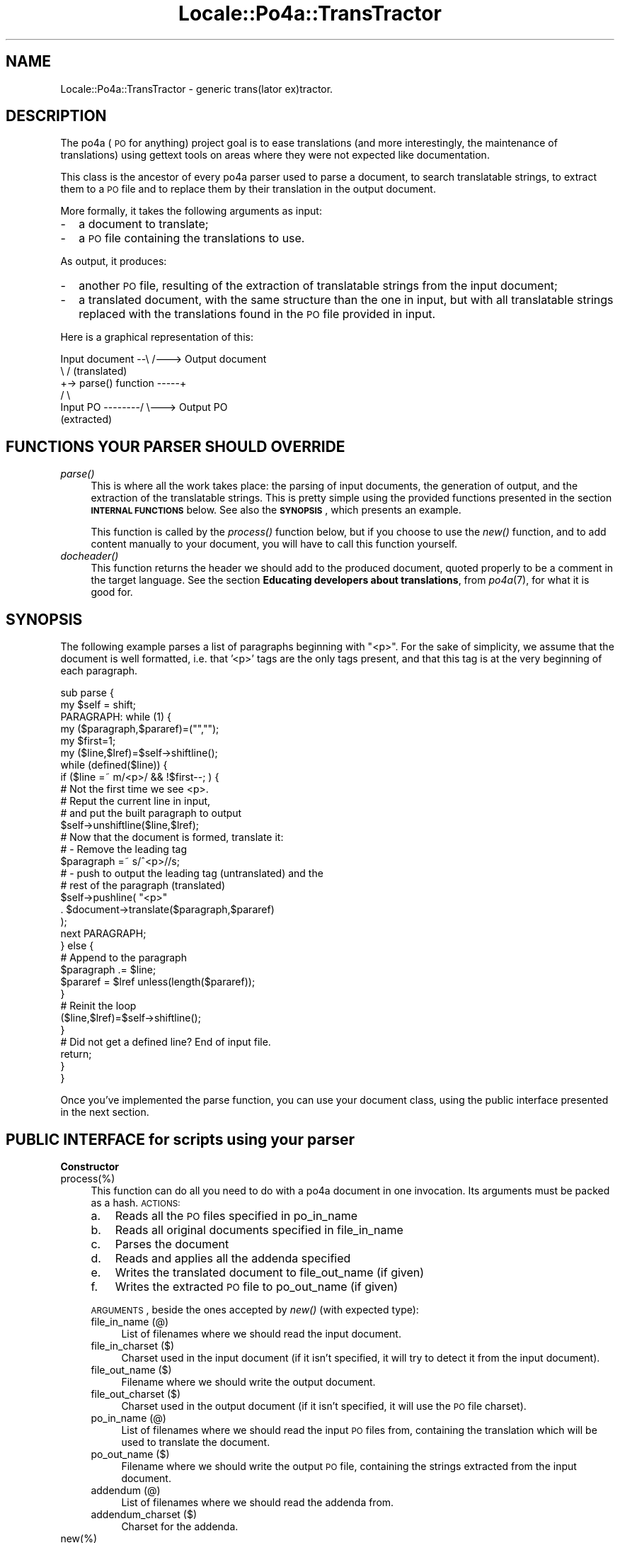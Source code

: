 .\" Automatically generated by Pod::Man 2.16 (Pod::Simple 3.13)
.\"
.\" Standard preamble:
.\" ========================================================================
.de Sh \" Subsection heading
.br
.if t .Sp
.ne 5
.PP
\fB\\$1\fR
.PP
..
.de Sp \" Vertical space (when we can't use .PP)
.if t .sp .5v
.if n .sp
..
.de Vb \" Begin verbatim text
.ft CW
.nf
.ne \\$1
..
.de Ve \" End verbatim text
.ft R
.fi
..
.\" Set up some character translations and predefined strings.  \*(-- will
.\" give an unbreakable dash, \*(PI will give pi, \*(L" will give a left
.\" double quote, and \*(R" will give a right double quote.  \*(C+ will
.\" give a nicer C++.  Capital omega is used to do unbreakable dashes and
.\" therefore won't be available.  \*(C` and \*(C' expand to `' in nroff,
.\" nothing in troff, for use with C<>.
.tr \(*W-
.ds C+ C\v'-.1v'\h'-1p'\s-2+\h'-1p'+\s0\v'.1v'\h'-1p'
.ie n \{\
.    ds -- \(*W-
.    ds PI pi
.    if (\n(.H=4u)&(1m=24u) .ds -- \(*W\h'-12u'\(*W\h'-12u'-\" diablo 10 pitch
.    if (\n(.H=4u)&(1m=20u) .ds -- \(*W\h'-12u'\(*W\h'-8u'-\"  diablo 12 pitch
.    ds L" ""
.    ds R" ""
.    ds C` ""
.    ds C' ""
'br\}
.el\{\
.    ds -- \|\(em\|
.    ds PI \(*p
.    ds L" ``
.    ds R" ''
'br\}
.\"
.\" Escape single quotes in literal strings from groff's Unicode transform.
.ie \n(.g .ds Aq \(aq
.el       .ds Aq '
.\"
.\" If the F register is turned on, we'll generate index entries on stderr for
.\" titles (.TH), headers (.SH), subsections (.Sh), items (.Ip), and index
.\" entries marked with X<> in POD.  Of course, you'll have to process the
.\" output yourself in some meaningful fashion.
.ie \nF \{\
.    de IX
.    tm Index:\\$1\t\\n%\t"\\$2"
..
.    nr % 0
.    rr F
.\}
.el \{\
.    de IX
..
.\}
.\"
.\" Accent mark definitions (@(#)ms.acc 1.5 88/02/08 SMI; from UCB 4.2).
.\" Fear.  Run.  Save yourself.  No user-serviceable parts.
.    \" fudge factors for nroff and troff
.if n \{\
.    ds #H 0
.    ds #V .8m
.    ds #F .3m
.    ds #[ \f1
.    ds #] \fP
.\}
.if t \{\
.    ds #H ((1u-(\\\\n(.fu%2u))*.13m)
.    ds #V .6m
.    ds #F 0
.    ds #[ \&
.    ds #] \&
.\}
.    \" simple accents for nroff and troff
.if n \{\
.    ds ' \&
.    ds ` \&
.    ds ^ \&
.    ds , \&
.    ds ~ ~
.    ds /
.\}
.if t \{\
.    ds ' \\k:\h'-(\\n(.wu*8/10-\*(#H)'\'\h"|\\n:u"
.    ds ` \\k:\h'-(\\n(.wu*8/10-\*(#H)'\`\h'|\\n:u'
.    ds ^ \\k:\h'-(\\n(.wu*10/11-\*(#H)'^\h'|\\n:u'
.    ds , \\k:\h'-(\\n(.wu*8/10)',\h'|\\n:u'
.    ds ~ \\k:\h'-(\\n(.wu-\*(#H-.1m)'~\h'|\\n:u'
.    ds / \\k:\h'-(\\n(.wu*8/10-\*(#H)'\z\(sl\h'|\\n:u'
.\}
.    \" troff and (daisy-wheel) nroff accents
.ds : \\k:\h'-(\\n(.wu*8/10-\*(#H+.1m+\*(#F)'\v'-\*(#V'\z.\h'.2m+\*(#F'.\h'|\\n:u'\v'\*(#V'
.ds 8 \h'\*(#H'\(*b\h'-\*(#H'
.ds o \\k:\h'-(\\n(.wu+\w'\(de'u-\*(#H)/2u'\v'-.3n'\*(#[\z\(de\v'.3n'\h'|\\n:u'\*(#]
.ds d- \h'\*(#H'\(pd\h'-\w'~'u'\v'-.25m'\f2\(hy\fP\v'.25m'\h'-\*(#H'
.ds D- D\\k:\h'-\w'D'u'\v'-.11m'\z\(hy\v'.11m'\h'|\\n:u'
.ds th \*(#[\v'.3m'\s+1I\s-1\v'-.3m'\h'-(\w'I'u*2/3)'\s-1o\s+1\*(#]
.ds Th \*(#[\s+2I\s-2\h'-\w'I'u*3/5'\v'-.3m'o\v'.3m'\*(#]
.ds ae a\h'-(\w'a'u*4/10)'e
.ds Ae A\h'-(\w'A'u*4/10)'E
.    \" corrections for vroff
.if v .ds ~ \\k:\h'-(\\n(.wu*9/10-\*(#H)'\s-2\u~\d\s+2\h'|\\n:u'
.if v .ds ^ \\k:\h'-(\\n(.wu*10/11-\*(#H)'\v'-.4m'^\v'.4m'\h'|\\n:u'
.    \" for low resolution devices (crt and lpr)
.if \n(.H>23 .if \n(.V>19 \
\{\
.    ds : e
.    ds 8 ss
.    ds o a
.    ds d- d\h'-1'\(ga
.    ds D- D\h'-1'\(hy
.    ds th \o'bp'
.    ds Th \o'LP'
.    ds ae ae
.    ds Ae AE
.\}
.rm #[ #] #H #V #F C
.\" ========================================================================
.\"
.IX Title "Locale::Po4a::TransTractor 3"
.TH Locale::Po4a::TransTractor 3 "2015-01-23" "perl v5.10.0" "User Contributed Perl Documentation"
.\" For nroff, turn off justification.  Always turn off hyphenation; it makes
.\" way too many mistakes in technical documents.
.if n .ad l
.nh
.SH "NAME"
Locale::Po4a::TransTractor \- generic trans(lator ex)tractor.
.SH "DESCRIPTION"
.IX Header "DESCRIPTION"
The po4a (\s-1PO\s0 for anything) project goal is to ease translations (and more
interestingly, the maintenance of translations) using gettext tools on
areas where they were not expected like documentation.
.PP
This class is the ancestor of every po4a parser used to parse a document, to
search translatable strings, to extract them to a \s-1PO\s0 file and to replace them by
their translation in the output document.
.PP
More formally, it takes the following arguments as input:
.IP "\-" 2
a document to translate;
.IP "\-" 2
a \s-1PO\s0 file containing the translations to use.
.PP
As output, it produces:
.IP "\-" 2
another \s-1PO\s0 file, resulting of the extraction of translatable strings from
the input document;
.IP "\-" 2
a translated document, with the same structure than the one in input, but
with all translatable strings replaced with the translations found in the
\&\s-1PO\s0 file provided in input.
.PP
Here is a graphical representation of this:
.PP
.Vb 6
\&   Input document \-\-\e                             /\-\-\-> Output document
\&                     \e                           /       (translated)
\&                      +\-> parse() function \-\-\-\-\-+
\&                     /                           \e
\&   Input PO \-\-\-\-\-\-\-\-/                             \e\-\-\-> Output PO
\&                                                         (extracted)
.Ve
.SH "FUNCTIONS YOUR PARSER SHOULD OVERRIDE"
.IX Header "FUNCTIONS YOUR PARSER SHOULD OVERRIDE"
.IP "\fIparse()\fR" 4
.IX Item "parse()"
This is where all the work takes place: the parsing of input documents, the
generation of output, and the extraction of the translatable strings. This
is pretty simple using the provided functions presented in the section
\&\fB\s-1INTERNAL\s0 \s-1FUNCTIONS\s0\fR below. See also the \fB\s-1SYNOPSIS\s0\fR, which presents an
example.
.Sp
This function is called by the \fIprocess()\fR function below, but if you choose
to use the \fInew()\fR function, and to add content manually to your document,
you will have to call this function yourself.
.IP "\fIdocheader()\fR" 4
.IX Item "docheader()"
This function returns the header we should add to the produced document,
quoted properly to be a comment in the target language.  See the section
\&\fBEducating developers about translations\fR, from \fIpo4a\fR\|(7), for what
it is good for.
.SH "SYNOPSIS"
.IX Header "SYNOPSIS"
The following example parses a list of paragraphs beginning with \*(L"<p>\*(R". For the sake
of simplicity, we assume that the document is well formatted, i.e. that '<p>'
tags are the only tags present, and that this tag is at the very beginning
of each paragraph.
.PP
.Vb 2
\& sub parse {
\&   my $self = shift;
\&
\&   PARAGRAPH: while (1) {
\&       my ($paragraph,$pararef)=("","");
\&       my $first=1;
\&       my ($line,$lref)=$self\->shiftline();
\&       while (defined($line)) {
\&           if ($line =~ m/<p>/ && !$first\-\-; ) {
\&               # Not the first time we see <p>.
\&               # Reput the current line in input,
\&               #  and put the built paragraph to output
\&               $self\->unshiftline($line,$lref);
\&
\&               # Now that the document is formed, translate it:
\&               #   \- Remove the leading tag
\&               $paragraph =~ s/^<p>//s;
\&
\&               #   \- push to output the leading tag (untranslated) and the
\&               #     rest of the paragraph (translated)
\&               $self\->pushline(  "<p>"
\&                               . $document\->translate($paragraph,$pararef)
\&                               );
\&
\&               next PARAGRAPH;
\&           } else {
\&               # Append to the paragraph
\&               $paragraph .= $line;
\&               $pararef = $lref unless(length($pararef));
\&           }
\&
\&           # Reinit the loop
\&           ($line,$lref)=$self\->shiftline();
\&       }
\&       # Did not get a defined line? End of input file.
\&       return;
\&   }
\& }
.Ve
.PP
Once you've implemented the parse function, you can use your document
class, using the public interface presented in the next section.
.SH "PUBLIC INTERFACE for scripts using your parser"
.IX Header "PUBLIC INTERFACE for scripts using your parser"
.Sh "Constructor"
.IX Subsection "Constructor"
.IP "process(%)" 4
.IX Item "process(%)"
This function can do all you need to do with a po4a document in one
invocation. Its arguments must be packed as a hash. \s-1ACTIONS:\s0
.RS 4
.IP "a." 3
.IX Item "a."
Reads all the \s-1PO\s0 files specified in po_in_name
.IP "b." 3
.IX Item "b."
Reads all original documents specified in file_in_name
.IP "c." 3
.IX Item "c."
Parses the document
.IP "d." 3
.IX Item "d."
Reads and applies all the addenda specified
.IP "e." 3
.IX Item "e."
Writes the translated document to file_out_name (if given)
.IP "f." 3
.IX Item "f."
Writes the extracted \s-1PO\s0 file to po_out_name (if given)
.RE
.RS 4
.Sp
\&\s-1ARGUMENTS\s0, beside the ones accepted by \fInew()\fR (with expected type):
.IP "file_in_name (@)" 4
.IX Item "file_in_name (@)"
List of filenames where we should read the input document.
.IP "file_in_charset ($)" 4
.IX Item "file_in_charset ($)"
Charset used in the input document (if it isn't specified, it will try
to detect it from the input document).
.IP "file_out_name ($)" 4
.IX Item "file_out_name ($)"
Filename where we should write the output document.
.IP "file_out_charset ($)" 4
.IX Item "file_out_charset ($)"
Charset used in the output document (if it isn't specified, it will use
the \s-1PO\s0 file charset).
.IP "po_in_name (@)" 4
.IX Item "po_in_name (@)"
List of filenames where we should read the input \s-1PO\s0 files from, containing
the translation which will be used to translate the document.
.IP "po_out_name ($)" 4
.IX Item "po_out_name ($)"
Filename where we should write the output \s-1PO\s0 file, containing the strings
extracted from the input document.
.IP "addendum (@)" 4
.IX Item "addendum (@)"
List of filenames where we should read the addenda from.
.IP "addendum_charset ($)" 4
.IX Item "addendum_charset ($)"
Charset for the addenda.
.RE
.RS 4
.RE
.IP "new(%)" 4
.IX Item "new(%)"
Create a new po4a document. Accepted options (but be in a hash):
.RS 4
.IP "verbose ($)" 4
.IX Item "verbose ($)"
Sets the verbosity.
.IP "debug ($)" 4
.IX Item "debug ($)"
Sets the debugging.
.RE
.RS 4
.RE
.Sh "Manipulating document files"
.IX Subsection "Manipulating document files"
.IP "read($)" 4
.IX Item "read($)"
Add another input document at the end of the existing one. The argument is
the filename to read.
.Sp
Please note that it does not parse anything. You should use the \fIparse()\fR
function when you're done with packing input files into the document.
.IP "write($)" 4
.IX Item "write($)"
Write the translated document to the given filename.
.Sh "Manipulating \s-1PO\s0 files"
.IX Subsection "Manipulating PO files"
.IP "readpo($)" 4
.IX Item "readpo($)"
Add the content of a file (which name is passed as argument) to the
existing input \s-1PO\s0. The old content is not discarded.
.IP "writepo($)" 4
.IX Item "writepo($)"
Write the extracted \s-1PO\s0 file to the given filename.
.IP "\fIstats()\fR" 4
.IX Item "stats()"
Returns some statistics about the translation done so far. Please note that
it's not the same statistics than the one printed by msgfmt
\&\-\-statistic. Here, it's stats about recent usage of the \s-1PO\s0 file, while
msgfmt reports the status of the file. It is a wrapper to the
Locale::Po4a::Po::stats_get function applied to the input \s-1PO\s0 file. Example
of use:
.Sp
.Vb 1
\&    [normal use of the po4a document...]
\&
\&    ($percent,$hit,$queries) = $document\->stats();
\&    print "We found translations for $percent\e%  ($hit from $queries) of strings.\en";
.Ve
.Sh "Manipulating addenda"
.IX Subsection "Manipulating addenda"
.IP "addendum($)" 4
.IX Item "addendum($)"
Please refer to \fIpo4a\fR\|(7) for more information on what addenda are,
and how translators should write them. To apply an addendum to the translated
document, simply pass its filename to this function and you are done ;)
.Sp
This function returns a non-null integer on error.
.SH "INTERNAL FUNCTIONS used to write derivated parsers"
.IX Header "INTERNAL FUNCTIONS used to write derivated parsers"
.Sh "Getting input, providing output"
.IX Subsection "Getting input, providing output"
Four functions are provided to get input and return output. They are very
similar to shift/unshift and push/pop. The first pair is about input, while
the second is about output. Mnemonic: in input, you are interested in the
first line, what shift gives, and in output you want to add your result at
the end, like push does.
.IP "\fIshiftline()\fR" 4
.IX Item "shiftline()"
This function returns the next line of the doc_in to be parsed and its
reference (packed as an array).
.IP "unshiftline($$)" 4
.IX Item "unshiftline($$)"
Unshifts a line of the input document and its reference.
.IP "pushline($)" 4
.IX Item "pushline($)"
Push a new line to the doc_out.
.IP "\fIpopline()\fR" 4
.IX Item "popline()"
Pop the last pushed line from the doc_out.
.Sh "Marking strings as translatable"
.IX Subsection "Marking strings as translatable"
One function is provided to handle the text which should be translated.
.IP "translate($$$)" 4
.IX Item "translate($$$)"
Mandatory arguments:
.RS 4
.IP "\-" 2
A string to translate
.IP "\-" 2
The reference of this string (i.e. position in inputfile)
.IP "\-" 2
The type of this string (i.e. the textual description of its structural role;
used in \fILocale::Po4a::Po::gettextization()\fR; see also \fIpo4a\fR\|(7),
section \fBGettextization: how does it work?\fR)
.RE
.RS 4
.Sp
This function can also take some extra arguments. They must be organized as
a hash. For example:
.Sp
.Vb 2
\&  $self\->translate("string","ref","type",
\&                   \*(Aqwrap\*(Aq => 1);
.Ve
.IP "\fBwrap\fR" 4
.IX Item "wrap"
boolean indicating whether we can consider that whitespaces in string are
not important. If yes, the function canonizes the string before looking for
a translation or extracting it, and wraps the translation.
.IP "\fBwrapcol\fR" 4
.IX Item "wrapcol"
the column at which we should wrap (default: 76).
.IP "\fBcomment\fR" 4
.IX Item "comment"
an extra comment to add to the entry.
.RE
.RS 4
.Sp
Actions:
.IP "\-" 2
Pushes the string, reference and type to po_out.
.IP "\-" 2
Returns the translation of the string (as found in po_in) so that the
parser can build the doc_out.
.IP "\-" 2
Handles the charsets to recode the strings before sending them to
po_out and before returning the translations.
.RE
.RS 4
.RE
.Sh "Misc functions"
.IX Subsection "Misc functions"
.IP "\fIverbose()\fR" 4
.IX Item "verbose()"
Returns if the verbose option was passed during the creation of the
TransTractor.
.IP "\fIdebug()\fR" 4
.IX Item "debug()"
Returns if the debug option was passed during the creation of the
TransTractor.
.IP "detected_charset($)" 4
.IX Item "detected_charset($)"
This tells TransTractor that a new charset (the first argument) has been
detected from the input document. It can usually be read from the document
header. Only the first charset will remain, coming either from the
\&\fIprocess()\fR arguments or detected from the document.
.IP "\fIget_out_charset()\fR" 4
.IX Item "get_out_charset()"
This function will return the charset that should be used in the output
document (usually useful to substitute the input document's detected charset
where it has been found).
.Sp
It will use the output charset specified in the command line. If it wasn't
specified, it will use the input \s-1PO\s0's charset, and if the input \s-1PO\s0 has the
default \*(L"\s-1CHARSET\s0\*(R", it will return the input document's charset, so that no
encoding is performed.
.IP "recode_skipped_text($)" 4
.IX Item "recode_skipped_text($)"
This function returns the recoded text passed as argument, from the input
document's charset to the output document's one. This isn't needed when
translating a string (\fItranslate()\fR recodes everything itself), but it is when
you skip a string from the input document and you want the output document to
be consistent with the global encoding.
.SH "FUTURE DIRECTIONS"
.IX Header "FUTURE DIRECTIONS"
One shortcoming of the current TransTractor is that it can't handle
translated document containing all languages, like debconf templates, or
\&.desktop files.
.PP
To address this problem, the only interface changes needed are:
.IP "\-" 2
take a hash as po_in_name (a list per language)
.IP "\-" 2
add an argument to translate to indicate the target language
.IP "\-" 2
make a pushline_all function, which would make pushline of its content for
all language, using a map-like syntax:
.Sp
.Vb 3
\&    $self\->pushline_all({ "Description[".$langcode."]=".
\&                          $self\->translate($line,$ref,$langcode)
\&                        });
.Ve
.PP
Will see if it's enough ;)
.SH "AUTHORS"
.IX Header "AUTHORS"
.Vb 3
\& Denis Barbier <barbier@linuxfr.org>
\& Martin Quinson (mquinson#debian.org)
\& Jordi Vilalta <jvprat@gmail.com>
.Ve
